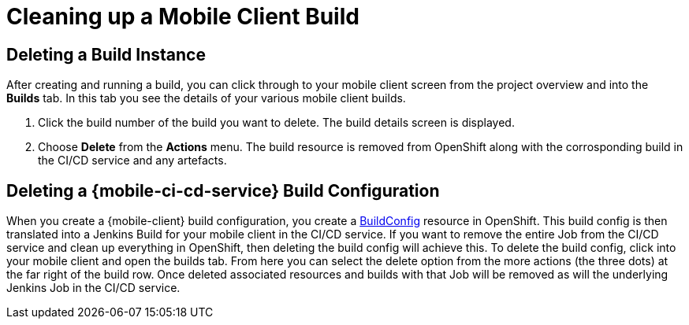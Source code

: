 [[cleaning-up-mobile-client-builds]]
= Cleaning up a Mobile Client Build

== Deleting a Build Instance

After creating and running a build, you can click through to your mobile client screen from the project overview and into the *Builds* tab. In this tab you see the details of your various mobile client builds.

1. Click the build number of the build you want to delete. The build details screen is displayed.
2. Choose *Delete* from the *Actions* menu. The build resource is removed from OpenShift along with the corrosponding build in the CI/CD service and any artefacts.

== Deleting a {mobile-ci-cd-service} Build Configuration

When you create a {mobile-client} build configuration, you create a https://docs.openshift.org/latest/dev_guide/builds/index.html#defining-a-buildconfig[BuildConfig] resource in OpenShift. This build config is then translated into a Jenkins Build for your mobile client in the CI/CD service. If you want to remove the entire Job from the CI/CD service and clean up everything in OpenShift, then deleting the build config  will achieve this. To delete the build config, click into your mobile client and open the builds tab. From here you can select the delete option from the more actions (the three dots) at the far right of the build row. Once deleted associated resources and builds with that Job will be removed as will the underlying Jenkins Job in the CI/CD service.
